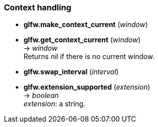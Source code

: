 
=== Context handling

[[glfw.make_context_current]]
* *glfw.make_context_current* (_window_)

[[glfw.get_context_current]]
* *glfw.get_context_current* (_window_) +
-> _window_ +
[small]#Returns _nil_ if there is no current window.#

[[glfw.swap_interval]]
* *glfw.swap_interval* (_interval_)

[[glfw.extension_supported]]
* *glfw.extension_supported* (_extension_) +
-> _boolean_ +
[small]#_extension_: a string.#

////
GLFWglproc 	glfwGetProcAddress (const char *procname) @@
 	Returns the address of the specified function for the current context. More...
////

<<<
